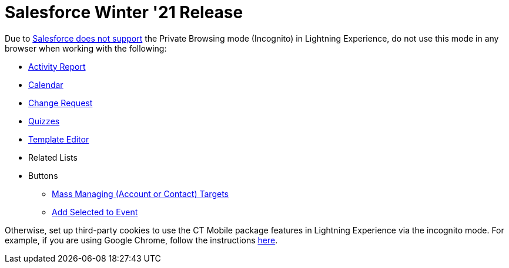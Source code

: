 = Salesforce Winter '21 Release

Due to link:https://help.salesforce.com/articleView?id=release-notes.getstart_browsers_sfx.htm&type=5&release=228[Salesforce does not support] the Private Browsing mode (Incognito) in Lightning Experience, do not use this mode in any browser when working with the following:

* xref:admin-guide/activity-report-management/index.adoc[Activity Report]
* xref:admin-guide/calendar-management/legacy-calendar-management/index.adoc[Calendar]
* xref:admin-guide/change-request-management/index.adoc[Change Request]
* xref:admin-guide/quizzes-management/index.adoc[Quizzes]
* xref:admin-guide/activity-report-management/ref-guide/report-template-field-reference.adoc[Template Editor]
* Related Lists
* Buttons
** xref:admin-guide/targeting-and-marketing-cycles-management/add-the-manage-targets-button.adoc[Mass Managing (Account or Contact) Targets]
** xref:admin-guide/activity-report-management/work-with-the-activity-report-page.adoc#h3_1878806894[Add Selected to Event]

Otherwise, set up third-party cookies to use the CT Mobile package features in Lightning Experience via the incognito mode. For example, if you are using Google Chrome, follow the instructions link:https://support.google.com/chrome/answer/95647?co=GENIE.Platform%3DDesktop&hl=en#zippy=%2Callow-or-block-cookies[here].


